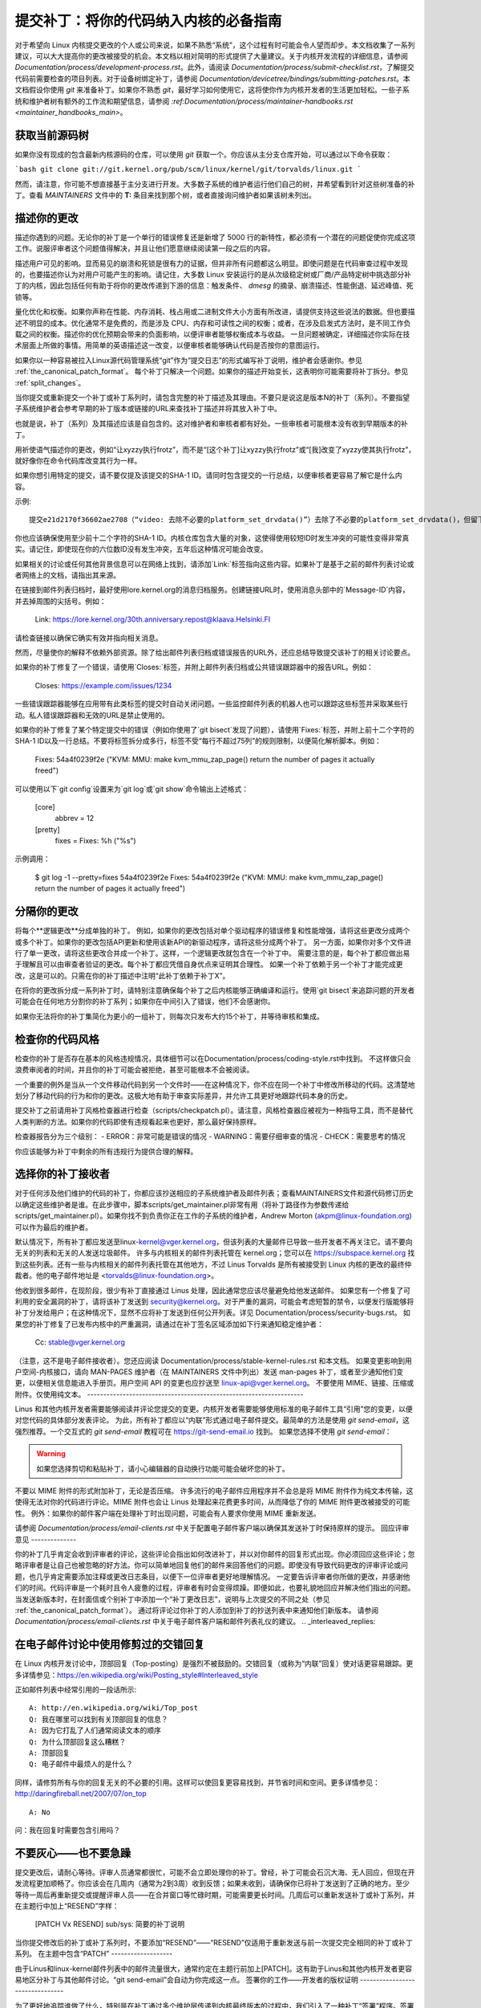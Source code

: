 提交补丁：将你的代码纳入内核的必备指南
============================================================================

对于希望向 Linux 内核提交更改的个人或公司来说，如果不熟悉“系统”，这个过程有时可能会令人望而却步。本文档收集了一系列建议，可以大大提高你的更改被接受的机会。本文档以相对简明的形式提供了大量建议。关于内核开发流程的详细信息，请参阅 `Documentation/process/development-process.rst`。此外，请阅读 `Documentation/process/submit-checklist.rst`，了解提交代码前需要检查的项目列表。对于设备树绑定补丁，请参阅 `Documentation/devicetree/bindings/submitting-patches.rst`。本文档假设你使用 `git` 来准备补丁。如果你不熟悉 `git`，最好学习如何使用它，这将使你作为内核开发者的生活更加轻松。一些子系统和维护者树有额外的工作流和期望信息，请参阅 `:ref:Documentation/process/maintainer-handbooks.rst <maintainer_handbooks_main>`。

获取当前源码树
----------------------------

如果你没有现成的包含最新内核源码的仓库，可以使用 `git` 获取一个。你应该从主分支仓库开始，可以通过以下命令获取：

```bash
git clone git://git.kernel.org/pub/scm/linux/kernel/git/torvalds/linux.git
```

然而，请注意，你可能不想直接基于主分支进行开发。大多数子系统的维护者运行他们自己的树，并希望看到针对这些树准备的补丁。查看 `MAINTAINERS` 文件中的 **T:** 条目来找到那个树，或者直接询问维护者如果该树未列出。

描述你的更改
---------------------

描述你遇到的问题。无论你的补丁是一个单行的错误修复还是新增了 5000 行的新特性，都必须有一个潜在的问题促使你完成这项工作。说服评审者这个问题值得解决，并且让他们愿意继续阅读第一段之后的内容。

描述用户可见的影响。显而易见的崩溃和死锁是很有力的证据，但并非所有问题都这么明显。即使问题是在代码审查过程中发现的，也要描述你认为对用户可能产生的影响。请记住，大多数 Linux 安装运行的是从次级稳定树或厂商/产品特定树中挑选部分补丁的内核，因此包括任何有助于将你的更改传递到下游的信息：触发条件、 `dmesg` 的摘录、崩溃描述、性能倒退、延迟峰值、死锁等。

量化优化和权衡。如果你声称在性能、内存消耗、栈占用或二进制文件大小方面有所改进，请提供支持这些说法的数据。但也要描述不明显的成本。优化通常不是免费的，而是涉及 CPU、内存和可读性之间的权衡；或者，在涉及启发式方法时，是不同工作负载之间的权衡。描述你的优化预期会带来的负面影响，以便评审者能够权衡成本与收益。
一旦问题被确定，详细描述你实际在技术层面上所做的事情。用简单的英语描述这一改变，以便审核者能够确认代码是否按你的意图运行。

如果你以一种容易被拉入Linux源代码管理系统“git”作为“提交日志”的形式编写补丁说明，维护者会感谢你。参见 :ref:`the_canonical_patch_format`。
每个补丁只解决一个问题。如果你的描述开始变长，这表明你可能需要将补丁拆分。参见 :ref:`split_changes`。

当你提交或重新提交一个补丁或补丁系列时，请包含完整的补丁描述及其理由。不要只是说这是版本N的补丁（系列）。不要指望子系统维护者会参考早期的补丁版本或链接的URL来查找补丁描述并将其放入补丁中。

也就是说，补丁（系列）及其描述应该是自包含的。这对维护者和审核者都有好处。一些审核者可能根本没有收到早期版本的补丁。

用祈使语气描述你的更改，例如“让xyzzy执行frotz”，而不是“[这个补丁]让xyzzy执行frotz”或“[我]改变了xyzzy使其执行frotz”，就好像你在命令代码库改变其行为一样。

如果你想引用特定的提交，请不要仅提及该提交的SHA-1 ID。请同时包含提交的一行总结，以便审核者更容易了解它是什么内容。

示例::

    提交e21d2170f36602ae2708（“video: 去除不必要的platform_set_drvdata()”）去除了不必要的platform_set_drvdata()，但留下了未使用的变量“dev”，删除它。
你也应该确保使用至少前十二个字符的SHA-1 ID。内核仓库包含大量的对象，这使得使用较短ID时发生冲突的可能性变得非常真实。请记住，即使现在你的六位数ID没有发生冲突，五年后这种情况可能会改变。

如果相关的讨论或任何其他背景信息可以在网络上找到，请添加`Link:`标签指向这些内容。如果补丁是基于之前的邮件列表讨论或者网络上的文档，请指出其来源。

在链接到邮件列表归档时，最好使用lore.kernel.org的消息归档服务。创建链接URL时，使用消息头部中的`Message-ID`内容，并去掉周围的尖括号。例如：

    Link: https://lore.kernel.org/30th.anniversary.repost@klaava.Helsinki.FI

请检查链接以确保它确实有效并指向相关消息。

然而，尽量使你的解释不依赖外部资源。除了给出邮件列表归档或错误报告的URL外，还应总结导致提交该补丁的相关讨论要点。

如果你的补丁修复了一个错误，请使用`Closes:`标签，并附上邮件列表归档或公共错误跟踪器中的报告URL。例如：

    Closes: https://example.com/issues/1234

一些错误跟踪器能够在应用带有此类标签的提交时自动关闭问题。一些监控邮件列表的机器人也可以跟踪这些标签并采取某些行动。私人错误跟踪器和无效的URL是禁止使用的。

如果你的补丁修复了某个特定提交中的错误（例如你使用了`git bisect`发现了问题），请使用`Fixes:`标签，并附上前十二个字符的SHA-1 ID以及一行总结。不要将标签拆分成多行，标签不受“每行不超过75列”的规则限制，以便简化解析脚本。例如：

    Fixes: 54a4f0239f2e ("KVM: MMU: make kvm_mmu_zap_page() return the number of pages it actually freed")

可以使用以下`git config`设置来为`git log`或`git show`命令输出上述格式：

    [core]
        abbrev = 12
    [pretty]
        fixes = Fixes: %h ("%s")

示例调用：

    $ git log -1 --pretty=fixes 54a4f0239f2e
    Fixes: 54a4f0239f2e ("KVM: MMU: make kvm_mmu_zap_page() return the number of pages it actually freed")

.. _split_changes:

分隔你的更改
-------------

将每个**逻辑更改**分成单独的补丁。
例如，如果你的更改包括对单个驱动程序的错误修复和性能增强，请将这些更改分成两个或多个补丁。如果你的更改包括API更新和使用该新API的新驱动程序，请将这些分成两个补丁。
另一方面，如果你对多个文件进行了单一更改，请将这些更改合并成一个补丁。这样，一个逻辑更改就包含在一个补丁中。
需要注意的是，每个补丁都应做出易于理解且可以由审查者验证的更改。每个补丁都应凭借自身优点来证明其合理性。
如果一个补丁依赖于另一个补丁才能完成更改，这是可以的。只需在你的补丁描述中注明“此补丁依赖于补丁X”。

在将你的更改拆分成一系列补丁时，请特别注意确保每个补丁之后内核能够正确编译和运行。使用`git bisect`来追踪问题的开发者可能会在任何地方分割你的补丁系列；如果你在中间引入了错误，他们不会感谢你。

如果你无法将你的补丁集简化为更小的一组补丁，则每次只发布大约15个补丁，并等待审核和集成。

检查你的代码风格
-------------------

检查你的补丁是否存在基本的风格违规情况，具体细节可以在Documentation/process/coding-style.rst中找到。
不这样做只会浪费审阅者的时间，并且你的补丁可能会被拒绝，甚至可能根本不会被阅读。

一个重要的例外是当从一个文件移动代码到另一个文件时——在这种情况下，你不应在同一个补丁中修改所移动的代码。这清楚地划分了移动代码的行为和你的更改。这极大地有助于审查实际差异，并允许工具更好地跟踪代码本身的历史。

提交补丁之前请用补丁风格检查器进行检查（scripts/checkpatch.pl）。请注意，风格检查器应被视为一种指导工具，而不是替代人类判断的方法。如果你的代码即使有违规看起来也更好，那么最好保持原样。

检查器报告分为三个级别：
- ERROR：非常可能是错误的情况
- WARNING：需要仔细审查的情况
- CHECK：需要思考的情况

你应该能够为补丁中剩余的所有违规行为提供合理的解释。

选择你的补丁接收者
----------------------------

对于任何涉及他们维护的代码的补丁，你都应该抄送相应的子系统维护者及邮件列表；查看MAINTAINERS文件和源代码修订历史以确定这些维护者是谁。在此步骤中，脚本scripts/get_maintainer.pl非常有用（将补丁路径作为参数传递给scripts/get_maintainer.pl）。如果你找不到负责你正在工作的子系统的维护者，Andrew Morton (akpm@linux-foundation.org) 可以作为最后的维护者。

默认情况下，所有补丁都应发送至linux-kernel@vger.kernel.org，但该列表的大量邮件已导致一些开发者不再关注它。请不要向无关的列表和无关的人发送垃圾邮件。
许多与内核相关的邮件列表托管在 kernel.org；您可以在 https://subspace.kernel.org 找到这些列表。还有一些与内核相关的邮件列表托管在其他地方，不过 Linus Torvalds 是所有被接受到 Linux 内核的更改的最终仲裁者。他的电子邮件地址是 <torvalds@linux-foundation.org>。

他收到很多邮件，在现阶段，很少有补丁直接通过 Linus 处理，因此通常您应该尽量避免给他发送邮件。
如果您有一个修复了可利用的安全漏洞的补丁，请将该补丁发送到 security@kernel.org。对于严重的漏洞，可能会考虑短暂的禁令，以便发行版能够将补丁分发给用户；在这种情况下，显然不应将补丁发送到任何公开列表。详见 Documentation/process/security-bugs.rst。
如果您的补丁修复了已发布内核中的严重漏洞，请通过在补丁签名区域添加如下行来通知稳定维护者：

  Cc: stable@vger.kernel.org

（注意，这不是电子邮件接收者）。您还应阅读 Documentation/process/stable-kernel-rules.rst 和本文档。
如果变更影响到用户空间-内核接口，请向 MAN-PAGES 维护者（在 MAINTAINERS 文件中列出）发送 man-pages 补丁，或者至少通知他们变更，以便相关信息能进入手册页。用户空间 API 的变更也应抄送至 linux-api@vger.kernel.org。
不要使用 MIME、链接、压缩或附件。仅使用纯文本。
-------------------------------------------------------------------

Linus 和其他内核开发者需要能够阅读并评论您提交的变更。内核开发者需要能够使用标准的电子邮件工具“引用”您的变更，以便对您代码的具体部分发表评论。
为此，所有补丁都应以“内联”形式通过电子邮件提交。最简单的方法是使用 `git send-email`，这强烈推荐。一个交互式的 `git send-email` 教程可在 https://git-send-email.io 找到。
如果您选择不使用 `git send-email`：

.. warning::

  如果您选择剪切和粘贴补丁，请小心编辑器的自动换行功能可能会破坏您的补丁。
不要以 MIME 附件的形式附加补丁，无论是否压缩。
许多流行的电子邮件应用程序并不会总是将 MIME 附件作为纯文本传输，这使得无法对你的代码进行评论。MIME 附件也会让 Linus 处理起来花费更多时间，从而降低了你的 MIME 附件更改被接受的可能性。
例外：如果你的邮件客户端在处理补丁时出现问题，可能会有人要求你使用 MIME 重新发送。

请参阅 `Documentation/process/email-clients.rst` 中关于配置电子邮件客户端以确保其发送补丁时保持原样的提示。
回应评审意见
--------------

你的补丁几乎肯定会收到评审者的评论，这些评论会指出如何改进补丁，并以对你邮件的回复形式出现。你必须回应这些评论；忽略评审者是让自己也被忽略的好方法。你可以简单地回复他们的邮件来回答他们的问题。即使没有导致代码更改的评审评论或问题，也几乎肯定需要添加注释或更改日志条目，以便下一位评审者更好地理解情况。
一定要告诉评审者你所做的更改，并感谢他们的时间。代码评审是一个耗时且令人疲惫的过程，评审者有时会变得烦躁。即便如此，也要礼貌地回应并解决他们指出的问题。当发送新版本时，在封面信或个别补丁中添加一个“补丁更改日志”，说明与上次提交的不同之处（参见 :ref:`the_canonical_patch_format`）。
通过将评论过你补丁的人添加到补丁的抄送列表中来通知他们新版本。
请参阅 `Documentation/process/email-clients.rst` 中关于电子邮件客户端和邮件列表礼仪的建议。
.. _interleaved_replies:

在电子邮件讨论中使用修剪过的交错回复
-----------------------------------------
在 Linux 内核开发讨论中，顶部回复（Top-posting）是强烈不被鼓励的。交错回复（或称为“内联”回复）使对话更容易跟踪。更多详情参见：https://en.wikipedia.org/wiki/Posting_style#Interleaved_style

正如邮件列表中经常引用的一段话所示::

  A: http://en.wikipedia.org/wiki/Top_post
  Q: 我在哪里可以找到有关顶部回复的信息？
  A: 因为它打乱了人们通常阅读文本的顺序
  Q: 为什么顶部回复这么糟糕？
  A: 顶部回复
  Q: 电子邮件中最烦人的是什么？

同样，请修剪所有与你的回复无关的不必要的引用。这样可以使回复更容易找到，并节省时间和空间。更多详情参见：http://daringfireball.net/2007/07/on_top ::
  
  A: No
问：我在回复时需要包含引用吗？

.. _resend_reminders:

不要灰心——也不要急躁
--------------------

提交更改后，请耐心等待。评审人员通常都很忙，可能不会立即处理你的补丁。曾经，补丁可能会石沉大海、无人回应，但现在开发流程更加顺畅了。你应该会在几周内（通常为2到3周）收到反馈；如果未收到，请确保你已将补丁发送到了正确的地方。至少等待一周后再重新提交或提醒评审人员——在合并窗口等忙碌时期，可能需要更长时间。几周后可以重新发送补丁或补丁系列，并在主题行中加上“RESEND”字样：

   [PATCH Vx RESEND] sub/sys: 简要的补丁说明

当你提交修改后的补丁或补丁系列时，不要添加“RESEND”——“RESEND”仅适用于重新发送与前一次提交完全相同的补丁或补丁系列。
在主题中包含“PATCH”
-------------------

由于Linus和linux-kernel邮件列表中的邮件流量很大，通常约定在主题行前加上[PATCH]。这有助于Linus和其他内核开发者更容易地区分补丁与其他邮件讨论。“git send-email”会自动为你完成这一点。
签署你的工作——开发者的版权证明
--------------------------------

为了更好地追踪谁做了什么，特别是在补丁通过多个维护层传递到内核最终版本的过程中，我们引入了一种补丁“签署”程序。签署是一段简单的声明，位于补丁解释的最后一行，证明你是该补丁的作者或有权作为开源补丁提交它。规则很简单：如果你能证明以下内容：

开发者版权证明 1.1
^^^^^^^^^^^^^^^^^^^^^^^^^^^^^^^^^^^^^^

通过向本项目贡献代码，我证明：

(a) 该贡献全部或部分由我创作，我有权以文件中指示的开源许可协议提交它；或者

(b) 该贡献基于之前的工作，据我所知，这些工作受适当的开源许可协议保护，我有权根据该许可协议提交带有修改的工作（无论该修改是否全部或部分由我完成），并以相同的开源许可协议（除非允许使用不同的许可协议）提交，具体见文件中的指示；或者

(c) 该贡献是由其他某人直接提供给我的，此人已认证(a)，(b)或(c)，且我没有对其作出任何修改。

(d) 我理解并同意本项目及其贡献是公开的，并且我的贡献记录（包括所有我提交的个人信息及签名）将被永久保存，并可能按照本项目或涉及的开源许可协议进行再分发。

那么你只需添加一行如下所示：

	Signed-off-by: Random J Developer <random@developer.example.org>

使用一个已知的身份（抱歉，不接受匿名贡献）。如果你使用`git commit -s`，这将自动完成。
回退提交也应该包含“Signed-off-by”。`git revert -s`会为你自动添加这一点。
有些人还在末尾添加额外的标签。目前这些标签会被忽略，但你可以这样做来标记公司内部流程或指出签核的一些特殊细节。
任何在作者“Signed-off-by:”之后的其他SoB（Signed-off-by:）都是处理和传输补丁的人所添加的，但他们并未参与补丁的开发。SoB链应该反映补丁传播到维护者并最终传给Linus的真实路径，第一个“Signed-off-by:”条目表示单一作者的主要贡献。

何时使用Acked-by:、Cc: 和Co-developed-by:
------------------------------------------

“Signed-off-by:”标签表明签名者参与了补丁的开发，或者他/她处于补丁的传递路径中。
如果一个人没有直接参与补丁的准备或处理，但希望表明并记录他们对补丁的认可，则可以要求在补丁的日志中添加一个“Acked-by:”行。
当维护者既未贡献也未转发该补丁时，“Acked-by:”通常由受影响代码的维护者使用。
“Acked-by:”不如“Signed-off-by:”正式。它记录了认可者至少审查过补丁并表示接受。因此，补丁合并者有时会手动将认可者的“是的，看起来不错”转换为“Acked-by:”（但请注意，通常最好请求明确的认可）。
“Acked-by:”不一定表示对整个补丁的认可。
例如，如果一个补丁影响多个子系统，并且有一个来自某个子系统维护者的“Acked-by:”，这通常只表示对该维护者代码部分的认可。在这种情况下应谨慎判断。
如果有疑问，人们应参考邮件列表存档中的原始讨论。
如果一个人有机会对某个补丁发表评论，但没有提供这样的评论，你可以选择在补丁中添加一个 `Cc:` 标签。这是唯一一个可以在该人没有明确行动的情况下添加的标签——但它应该表明此人被抄送了该补丁。此标签记录了潜在感兴趣的各方已被纳入讨论。

Co-developed-by: 表示补丁是由多位开发者共同创建的；用于在多个开发者合作完成单个补丁时给予共同作者（除了通过 From: 标签归因的作者）归因。由于 Co-developed-by: 表示作者身份，每个 Co-developed-by: 必须立即跟上相应的共同作者的 Signed-off-by:。标准签名流程适用，即无论作者是通过 From: 还是 Co-developed-by: 归因，Signed-off-by: 标签的顺序应尽可能反映补丁的历史时间顺序。值得注意的是，最后一个 Signed-off-by: 必须始终是提交补丁的开发者的签名。

请注意，当 From: 作者也是电子邮件头部 From: 行中的人员（和电子邮件地址）时，From: 标签是可选的。

From: 作者提交的补丁示例：

	<changelog>

	Co-developed-by: 第一共同作者 <first@coauthor.example.org>
	Signed-off-by: 第一共同作者 <first@coauthor.example.org>
	Co-developed-by: 第二共同作者 <second@coauthor.example.org>
	Signed-off-by: 第二共同作者 <second@coauthor.example.org>
	Signed-off-by: From 作者 <from@author.example.org>

由 Co-developed-by: 作者提交的补丁示例：

	From: From 作者 <from@author.example.org>

	<changelog>

	Co-developed-by: 随机共同作者 <random@coauthor.example.org>
	Signed-off-by: 随机共同作者 <random@coauthor.example.org>
	Signed-off-by: From 作者 <from@author.example.org>
	Co-developed-by: 提交共同作者 <sub@coauthor.example.org>
	Signed-off-by: 提交共同作者 <sub@coauthor.example.org>

使用 Reported-by:、Tested-by:、Reviewed-by:、Suggested-by: 和 Fixes:

Reported-by 标签给予发现并报告漏洞的人以认可，并希望激励他们在未来继续帮助我们。此标签适用于漏洞；请勿用于功能请求的认可。此标签后应跟随一个指向报告的 Closes: 标签，除非报告未发布在网上。如果补丁修复了部分报告的问题，则可以使用 Link: 标签代替 Closes:。请注意，如果漏洞是在私下报告的，请先征得许可再使用 Reported-by 标签。

Tested-by: 标签表示该补丁已在某种环境中被命名的人成功测试过。此标签告知维护者已经进行了某些测试，提供了寻找未来补丁测试者的途径，并确保测试者的贡献得到认可。

相反，Reviewed-by: 表示该补丁经过审查并被认为符合 Reviewer 的声明：

Reviewer 的监督声明
^^^^^^^^^^^^^^^^^^^^^^^^^^^^^^^^^^

通过提供我的 Reviewed-by: 标签，我声明：

(a) 我对该补丁进行了技术审查，以评估其适当性和准备好纳入主线内核的情况。
(b) 任何与补丁相关的问题、担忧或疑问都已反馈给提交者。我对提交者对我评论的回复感到满意。
(c) 尽管这个提交可能有改进的空间，但我认为它目前（1）是对内核有价值的修改，并且（2）没有已知问题会反对将其纳入。
(d) 虽然我已经审查了该补丁并认为它是可靠的，但我并不（除非在其他地方明确声明）保证它将在任何给定情况下实现其预期目的或正常运行。
已审阅标签（Reviewed-by 标签）表示审阅者认为该补丁是对内核的适当修改，并且没有任何剩余的重大技术问题。任何感兴趣的审阅者（已经完成相关工作的）都可以为一个补丁提供已审阅标签。此标签用于表彰审阅者并向维护者告知该补丁已进行的审阅程度。当由已知了解该主题领域的审阅者提供的已审阅标签时，通常会增加你的补丁被合并到内核的可能性。

一旦测试者或审阅者在邮件列表中提供了已测试（Tested-by）或已审阅标签，作者在发送下一个版本时应将这些标签添加到适用的补丁中。但是，如果补丁在随后的版本中有实质性改变，这些标签可能不再适用，因此应该移除。通常情况下，移除某人的已测试或已审阅标签应在补丁变更日志中提及（在“---”分隔符之后）。

建议者标签（Suggested-by 标签）表示补丁的想法是由指定的人提出的，并确保对该人的贡献给予认可。请注意，未经报告者的许可不应添加此标签，特别是在想法未发布于公共论坛的情况下。也就是说，如果我们认真地表彰我们的想法提出者，他们未来可能会受到激励再次帮助我们。

修复标签（Fixes 标签）表示该补丁修复了之前提交中的一个问题。它用于方便确定一个错误的起源，这有助于审查一个错误修复。此标签也有助于稳定内核团队确定哪些稳定内核版本应接收你的修复。这是指明补丁修复的错误的首选方法。更多细节请参见 :ref:`describe_changes`。

注意：附加修复标签并不会绕过稳定内核规则流程，也不会免除在所有稳定补丁候选中抄送 stable@vger.kernel.org 的要求。更多信息，请阅读 Documentation/process/stable-kernel-rules.rst。

### 标准补丁格式

本节描述了补丁本身应该如何格式化。请注意，如果你的补丁存储在一个 `git` 仓库中，可以使用 `git format-patch` 获得正确的补丁格式。然而，工具无法创建必要的文本内容，因此请仍然阅读以下说明。

标准补丁的主题行如下所示：

```
Subject: [PATCH 001/123] 子系统: 概要描述
```

标准补丁的消息体包含以下内容：

- 一条 `from` 行，指定补丁的作者，后跟一个空行（仅当发送补丁的人不是作者时需要）
- 解释的正文部分，每行限制在 75 列内，这部分会被复制到永久变更日志中以描述此补丁
- 一个空行
- 上文所述的 ``Signed-off-by:`` 行，这些行也会被加入到变更日志中。
- 一个仅包含 ``---`` 的标记行。
- 任何不适合放入变更日志的额外评论。
- 实际的补丁（`diff` 输出）。

主题行格式使得按主题行对邮件进行字母排序变得非常容易 —— 几乎所有的电子邮件客户端都会支持这种排序方式。由于序列号是零填充的，因此数字排序和字母排序是一致的。

邮件的主题中的 ``子系统`` 应该标识出内核中被修补的具体区域或子系统。

邮件的主题中的 ``摘要短语`` 应该简明扼要地描述该邮件所包含的补丁。``摘要短语`` 不应是一个文件名。不要在一个完整的补丁系列（一个补丁系列是指多个相关联的补丁有序序列）中的每个补丁都使用相同的 ``摘要短语``。

请记住，你的邮件中的 ``摘要短语`` 成为了该补丁的全局唯一标识符。它会一直传播到 `git` 变更日志中。``摘要短语`` 可能会在后续开发者讨论中引用该补丁时使用。人们希望可以通过谷歌搜索 ``摘要短语`` 来阅读有关该补丁的讨论。当两个月或三个月后，人们通过 `gitk` 或 `git log --oneline` 等工具浏览可能数千个补丁时，这也将是他们唯一快速看到的内容。

基于这些原因，``摘要`` 必须不超过 70-75 个字符，并且必须描述补丁更改了什么以及为什么需要这个补丁。既要简洁又要描述清晰是有挑战性的，但这正是一个写得好的摘要应该做到的。

``摘要短语`` 可以在方括号中加上标签前缀：“Subject: [PATCH <tag>...] <summary phrase>”。这些标签不被视为摘要短语的一部分，但描述了如何处理该补丁。常见的标签可能包括版本描述符（如果针对评论发送了多个版本的补丁，例如“v1, v2, v3”），或者 “RFC” 以表示请求评论。
如果一个补丁系列中有四个补丁，各个补丁可以按如下方式编号：1/4、2/4、3/4、4/4。这样可以确保开发者理解补丁的正确应用顺序，并且确认或应用了补丁系列中的所有补丁。以下是一些良好的示例主题：

    主题: [PATCH 2/5] ext2: 提升位图搜索的可扩展性
    主题: [PATCH v2 01/27] x86: 修复eflags跟踪问题
    主题: [PATCH v2] sub/sys: 简化补丁摘要
    主题: [PATCH v2 M/N] sub/sys: 简化补丁摘要

`from` 行必须是消息体中的第一行，其形式为：

        来自: 补丁作者 <author@example.com>

`from` 行指定了永久变更日志中将被记为补丁作者的人。如果缺少 `from` 行，则电子邮件头部的 `From:` 行将用于确定变更日志中的补丁作者。
解释正文将被提交到永久源码变更日志中，因此应使一位有经验的读者即使忘记了可能导致此补丁讨论的具体细节也能理解。包含补丁解决的问题症状（如内核日志消息、oops消息等）对于那些在查找适用补丁时搜索提交日志的人来说特别有用。文本应该写得足够详细，以便几周、几个月甚至几年后阅读时，仍能给读者提供所需的信息以理解创建补丁的**原因**。
如果一个补丁修复了一个编译错误，可能不需要包含所有的编译错误；只需包含足够的信息，使得搜索该补丁的人能够找到它。就像在“简要说明”中一样，重要的是既要简洁又要描述清楚。
`---` 分割线标记的主要作用是为补丁处理工具标明变更日志消息的结束位置。
在 `---` 分割线之后添加的额外注释的一个良好用途是显示 `diffstat`，以展示哪些文件发生了更改以及每个文件插入和删除的行数。`diffstat` 对较大的补丁尤其有用。如果您打算在 `---` 分割线之后包含 `diffstat`，请使用选项 `-p 1 -w 70`，以便文件名从内核源代码树的顶部列出，并且不会占用太多水平空间（容易适应80列，可能带有一些缩进）。(`git` 默认生成适当的 `diffstat`。)
其他仅与当前情况或维护者相关、不适合永久变更日志的注释也应放在这里。此类注释的一个良好示例是 `补丁变更日志`，描述了从v1版本到v2版本之间的变化。
请将这些信息放在分隔变更日志和其他补丁部分的 `---` 线之后。版本信息不是提交到 `git` 树的变更日志的一部分。它是供审查者参考的附加信息。如果将其放在提交标签之上，则需要手动交互来移除它。如果位于分隔线之下，则会在应用补丁时自动去除。

<提交信息>
..
签署确认: 作者 <author@mail>
---
V2 -> V3: 移除了冗余的帮助函数
V1 -> V2: 清理了编码风格并解决了评审意见

路径/文件 | 5+++--
..

更多关于正确补丁格式的详细信息，请参见以下参考文献：
.. _回溯信息:

提交信息中的回溯信息
^^^^^^^^^^^^^^^^^^^^^^^^^^^^^

回溯信息有助于记录导致问题的调用链。然而，并非所有回溯信息都有帮助。例如，早期启动过程中的调用链是独特且显而易见的。然而，逐字复制完整的 `dmesg` 输出会增加分散注意力的信息，如时间戳、模块列表、寄存器和堆栈转储。
因此，最有用的回溯信息应该从转储中提炼出相关信息，以便更容易地专注于真正的问题。以下是一个经过良好修剪的回溯示例：

  未检查的MSR访问错误：WRMSR到0xd51（尝试写入0x0000000000000064）
  在rIP: 0xffffffffae059994 (native_write_msr+0x4/0x20)
  调用追踪：
  mba_wrmsr
  update_domains
  rdtgroup_mkdir

.. _显式_in_reply_to:

显式的In-Reply-To头
------------------------

在提交补丁时手动添加In-Reply-To:头（例如，使用`git send-email`）可以将补丁与之前的相关讨论关联起来，例如将一个bug修复链接到包含bug报告的邮件。然而，对于一个多补丁系列来说，通常最好避免使用In-Reply-To:来链接到系列的旧版本。这样可以防止多个版本的补丁在邮件客户端中变成难以管理的引用森林。如果需要链接，你可以使用https://lore.kernel.org/重定向器（例如，在封面邮件文本中）来链接到补丁系列的早期版本。

提供基树信息
-------------------

当其他开发者收到你的补丁并开始审查过程时，他们绝对需要知道你的工作基于哪个基础提交/分支，考虑到现今存在的大量维护者树。再次注意上面解释的MAINTAINERS文件中的**T:**条目。
这对于自动持续集成(CI)过程尤其重要，这些过程试图运行一系列测试以评估你的提交质量，然后维护者才开始审查。
如果你使用`git format-patch`生成你的补丁，你可以通过使用`--base`标志自动在提交中包含基树信息。使用此选项最简单且最方便的方式是使用主题分支：

    $ git checkout -t -b my-topical-branch master
    分支 'my-topical-branch' 设置为跟踪本地分支 'master'
    切换到新分支 'my-topical-branch'

    [执行你的编辑和提交]

    $ git format-patch --base=auto --cover-letter -o outgoing/ master
    outgoing/0000-cover-letter.patch
    outgoing/0001-First-Commit.patch
    outgoing/..
当你打开`outgoing/0000-cover-letter.patch`进行编辑时，你会注意到它将在底部有`base-commit:`尾注，这为审阅者和CI工具提供了足够的信息，以正确执行`git am`而不用担心冲突：

    $ git checkout -b patch-review [base-commit-id]
    切换到新分支 'patch-review'
    $ git am patches.mbox
    应用：First Commit
    应用：..

请参阅`man git-format-patch`以获取有关此选项的更多信息。
.. 注意::

    `--base`特性是在git版本2.9.0中引入的。
如果你没有使用git来格式化你的补丁，你仍然可以包含相同的`base-commit`尾注，以指示你的工作基于的树的提交哈希值。你应该将其添加到封面信或系列的第一个补丁中，并且应放在`---`行之下或所有其他内容的底部，紧接在你的电子邮件签名之前。
确保基础提交位于官方维护者/主线树中，而不是仅你可访问的内部树中——否则它将毫无价值。
参考文献
----------

Andrew Morton, “完美的补丁” (tpp)
<https://www.ozlabs.org/~akpm/stuff/tpp.txt>

Jeff Garzik, “Linux 内核补丁提交格式”
<https://web.archive.org/web/20180829112450/http://linux.yyz.us/patch-format.html>

Greg Kroah-Hartman, “如何惹恼内核子系统维护者”
<http://www.kroah.com/log/linux/maintainer.html>

<http://www.kroah.com/log/linux/maintainer-02.html>

<http://www.kroah.com/log/linux/maintainer-03.html>

<http://www.kroah.com/log/linux/maintainer-04.html>

<http://www.kroah.com/log/linux/maintainer-05.html>

<http://www.kroah.com/log/linux/maintainer-06.html>

内核文档/process/coding-style.rst

Linus Torvalds 关于标准补丁格式的邮件：
<https://lore.kernel.org/r/Pine.LNX.4.58.0504071023190.28951@ppc970.osdl.org>

Andi Kleen, “关于提交内核补丁”
一些提交困难或有争议更改的策略
<http://halobates.de/on-submitting-patches.pdf>
